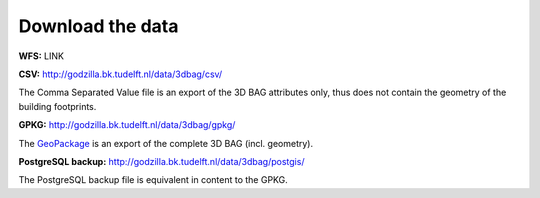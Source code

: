 Download the data
##################

**WFS:** LINK

**CSV:** `<http://godzilla.bk.tudelft.nl/data/3dbag/csv/>`_

The Comma Separated Value file is an export of the 3D BAG attributes only, thus does not contain the geometry of the building footprints.

**GPKG:** `<http://godzilla.bk.tudelft.nl/data/3dbag/gpkg/>`_

The `GeoPackage <http://www.geopackage.org/>`_ is an export of the complete 3D BAG (incl. geometry).

**PostgreSQL backup:** `<http://godzilla.bk.tudelft.nl/data/3dbag/postgis/>`_

The PostgreSQL backup file is equivalent in content to the GPKG.